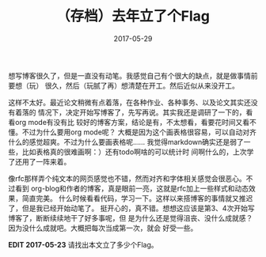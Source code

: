 #+TITLE: （存档）去年立了个Flag
#+WIKI: blogs blogging
#+DATE: 2017-05-29

想写博客很久了，但是一直没有动笔。我感觉自己有个很大的缺点，就是做事情前要想（玩）
很久，然后（玩腻了再）想清楚在开工。然后近似从来没开工。

这样不太好。最近论文稍微有点着落，在各种作业、各种事务、以及论文其实还没有着落的
情况下，决定开始写博客了，先写再说。其实我还是调研了一下的，看看org mode有没有比
较好的博客方案，结论是有，不太想看，看要花时间又看不懂。不过为什么要用org mode呢？
大概是因为这个画表格很容易，可以自动对齐什么的感觉超爽。不过为什么要画表格呢……
我觉得markdown确实还是弱了一些，比如表格真的很难画啊：）还有todo啊啥的可以统计时
间啊什么的，上次学了还用了一阵来着。

像rfc那样弄个纯文本的网页感觉也不错，然而对齐和字体相关感觉会很恶心。不过看到
org-blog和作者的博客，真是眼前一亮，这就是rfc加上一些样式和动态效果，简直完美。
什么时候看看代码，学习一下。这样以来搭博客的事情就又推迟了，但是我已经开始动笔了。
挺开心的，真不错。想想这应该是第3、4次开始写博客了，断断续续地干了好多事呢，但
是为什么还是觉得沮丧、没什么成就感？因为没什么成就吧。大概把每次当成第一次，就会
好受一些。

*EDIT 2017-05-23* 请找出本文立了多少个Flag。
